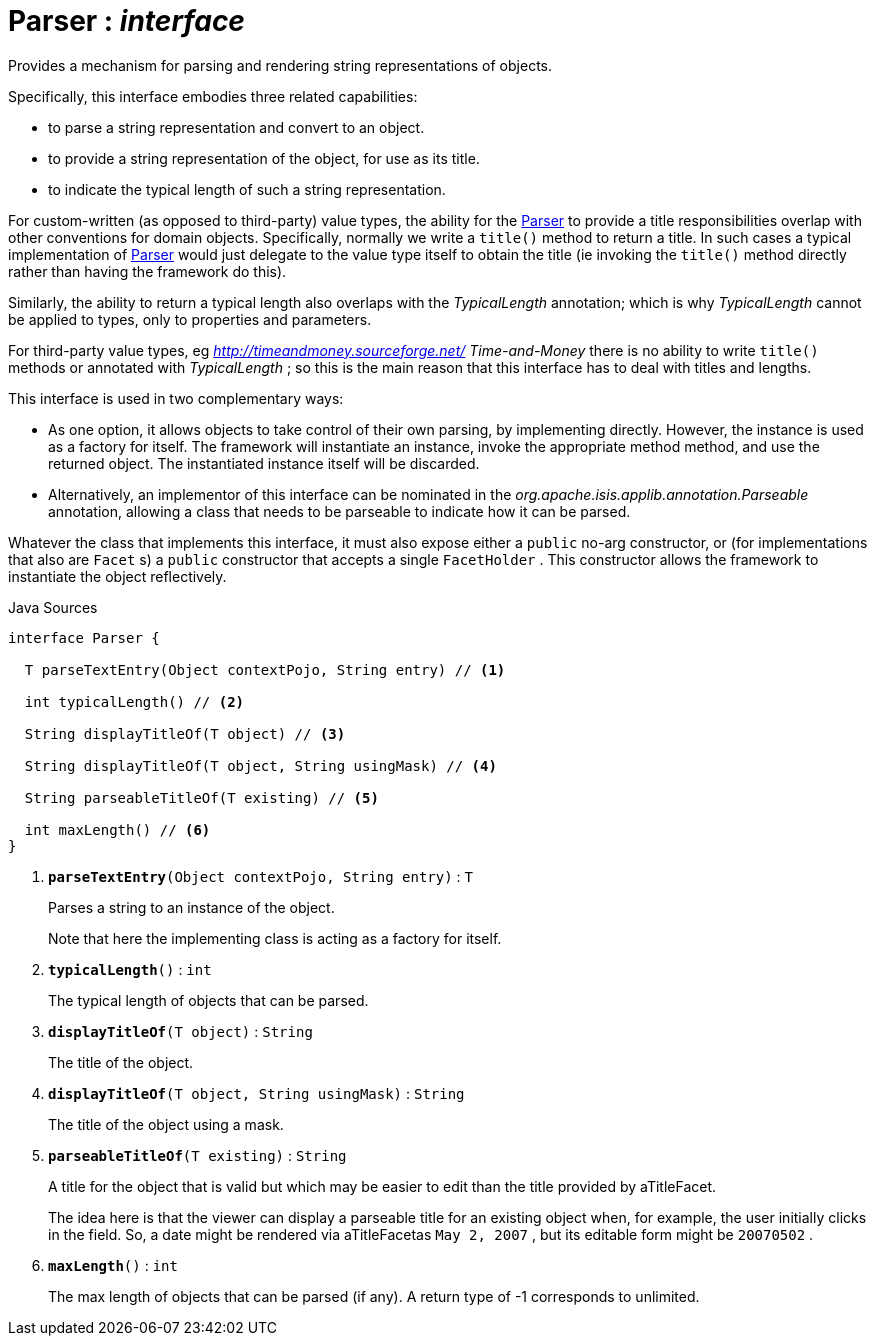 = Parser : _interface_
:Notice: Licensed to the Apache Software Foundation (ASF) under one or more contributor license agreements. See the NOTICE file distributed with this work for additional information regarding copyright ownership. The ASF licenses this file to you under the Apache License, Version 2.0 (the "License"); you may not use this file except in compliance with the License. You may obtain a copy of the License at. http://www.apache.org/licenses/LICENSE-2.0 . Unless required by applicable law or agreed to in writing, software distributed under the License is distributed on an "AS IS" BASIS, WITHOUT WARRANTIES OR  CONDITIONS OF ANY KIND, either express or implied. See the License for the specific language governing permissions and limitations under the License.

Provides a mechanism for parsing and rendering string representations of objects.

Specifically, this interface embodies three related capabilities:

* to parse a string representation and convert to an object.
* to provide a string representation of the object, for use as its title.
* to indicate the typical length of such a string representation.

For custom-written (as opposed to third-party) value types, the ability for the xref:system:generated:index/applib/adapters/Parser.adoc.adoc[Parser] to provide a title responsibilities overlap with other conventions for domain objects. Specifically, normally we write a `title()` method to return a title. In such cases a typical implementation of xref:system:generated:index/applib/adapters/Parser.adoc.adoc[Parser] would just delegate to the value type itself to obtain the title (ie invoking the `title()` method directly rather than having the framework do this).

Similarly, the ability to return a typical length also overlaps with the _TypicalLength_ annotation; which is why _TypicalLength_ cannot be applied to types, only to properties and parameters.

For third-party value types, eg _http://timeandmoney.sourceforge.net/ Time-and-Money_ there is no ability to write `title()` methods or annotated with _TypicalLength_ ; so this is the main reason that this interface has to deal with titles and lengths.

This interface is used in two complementary ways:

* As one option, it allows objects to take control of their own parsing, by implementing directly. However, the instance is used as a factory for itself. The framework will instantiate an instance, invoke the appropriate method method, and use the returned object. The instantiated instance itself will be discarded.
* Alternatively, an implementor of this interface can be nominated in the _org.apache.isis.applib.annotation.Parseable_ annotation, allowing a class that needs to be parseable to indicate how it can be parsed.

Whatever the class that implements this interface, it must also expose either a `public` no-arg constructor, or (for implementations that also are `Facet` s) a `public` constructor that accepts a single `FacetHolder` . This constructor allows the framework to instantiate the object reflectively.

.Java Sources
[source,java]
----
interface Parser {

  T parseTextEntry(Object contextPojo, String entry) // <.>

  int typicalLength() // <.>

  String displayTitleOf(T object) // <.>

  String displayTitleOf(T object, String usingMask) // <.>

  String parseableTitleOf(T existing) // <.>

  int maxLength() // <.>
}
----

<.> `[teal]#*parseTextEntry*#(Object contextPojo, String entry)` : `T`
+
--
Parses a string to an instance of the object.

Note that here the implementing class is acting as a factory for itself.
--
<.> `[teal]#*typicalLength*#()` : `int`
+
--
The typical length of objects that can be parsed.
--
<.> `[teal]#*displayTitleOf*#(T object)` : `String`
+
--
The title of the object.
--
<.> `[teal]#*displayTitleOf*#(T object, String usingMask)` : `String`
+
--
The title of the object using a mask.
--
<.> `[teal]#*parseableTitleOf*#(T existing)` : `String`
+
--
A title for the object that is valid but which may be easier to edit than the title provided by aTitleFacet.

The idea here is that the viewer can display a parseable title for an existing object when, for example, the user initially clicks in the field. So, a date might be rendered via aTitleFacetas `May 2, 2007` , but its editable form might be `20070502` .
--
<.> `[teal]#*maxLength*#()` : `int`
+
--
The max length of objects that can be parsed (if any). A return type of -1 corresponds to unlimited.
--

